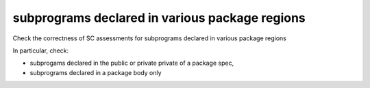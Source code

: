 subprograms declared in various package regions
===============================================

Check the correctness of SC assessments for subprograms declared in various package regions

In particular, check:

* subprogams declared in the public or private private of a package spec,

* subprograms declared in a package body only


